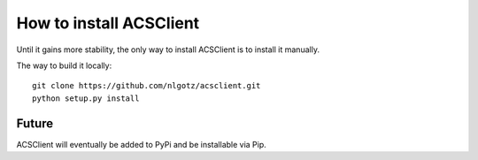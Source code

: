 How to install ACSClient
========================

Until it gains more stability, the only way to install ACSClient is to install
it manually.

The way to build it locally::

    git clone https://github.com/nlgotz/acsclient.git
    python setup.py install

Future
------

ACSClient will eventually be added to PyPi and be installable via Pip.
